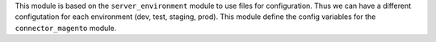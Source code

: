This module is based on the ``server_environment`` module to use files for
configuration.  Thus we can have a different configutation for each
environment (dev, test, staging, prod).  This module define the config
variables for the ``connector_magento`` module.
